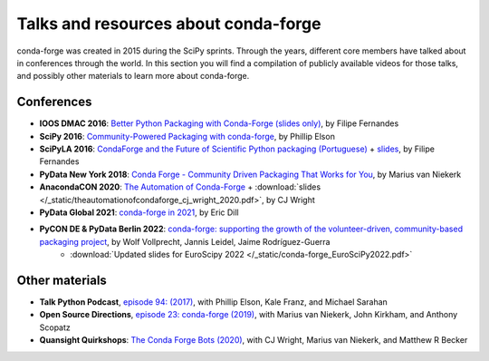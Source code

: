 .. _talks:

Talks and resources about conda-forge
=====================================

conda-forge was created in 2015 during the SciPy sprints. Through the years, different core
members have talked about in conferences through the world. In this section you will find
a compilation of publicly available videos for those talks, and possibly other materials
to learn more about conda-forge.

Conferences
-----------

* **IOOS DMAC 2016**: `Better Python Packaging with Conda-Forge (slides only) <http://ocefpaf.github.io/talk_conda_packaging/>`__, by Filipe Fernandes
* **SciPy 2016**: `Community-Powered Packaging with conda-forge <https://www.youtube.com/watch?v=Hacl_YFzZOw>`__, by Phillip Elson
* **SciPyLA 2016**: `CondaForge and the Future of Scientific Python packaging (Portuguese) <https://www.youtube.com/watch?v=Y0Fv7zT4Jl0>`__ + `slides <http://ocefpaf.github.io/SciPyLA_2016_talk/>`__, by Filipe Fernandes
* **PyData New York 2018**: `Conda Forge - Community Driven Packaging That Works for You <https://www.youtube.com/watch?v=qHdRPoPYiHE>`__, by Marius van Niekerk
* **AnacondaCON 2020**: `The Automation of Conda-Forge <https://anacondacon.io/cj-wright-bio>`__ + :download:`slides </_static/theautomationofcondaforge_cj_wright_2020.pdf>`, by CJ Wright
* **PyData Global 2021**: `conda-forge in 2021 <https://www.youtube.com/watch?v=N2XwK9BkJpA>`__, by Eric Dill
* **PyCON DE & PyData Berlin 2022**: `conda-forge: supporting the growth of the volunteer-driven, community-based packaging project <https://www.youtube.com/watch?v=nTNoCM5alyE>`__, by Wolf Vollprecht, Jannis Leidel, Jaime Rodríguez-Guerra
    * :download:`Updated slides for EuroScipy 2022 </_static/conda-forge_EuroSciPy2022.pdf>`

Other materials
---------------

* **Talk Python Podcast**, `episode 94: (2017) <https://talkpython.fm/episodes/show/94/guarenteed-packages-via-conda-and-conda-forge>`__, with Phillip Elson, Kale Franz, and Michael Sarahan
* **Open Source Directions**, `episode 23: conda-forge (2019) <https://www.youtube.com/watch?v=EWh-BtdYE7M>`__, with Marius van Niekerk, John Kirkham, and Anthony Scopatz
* **Quansight Quirkshops**: `The Conda Forge Bots (2020) <https://www.youtube.com/watch?v=uH1jM2U-0ho>`__, with CJ Wright, Marius van Niekerk, and Matthew R Becker
